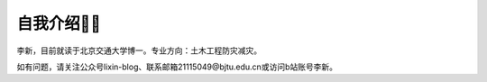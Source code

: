 自我介绍🧑‍🎨
======================

李新，目前就读于北京交通大学博一。专业方向：土木工程防灾减灾。

如有问题，请关注公众号lixin-blog、联系邮箱21115049@bjtu.edu.cn或访问b站账号李新。
